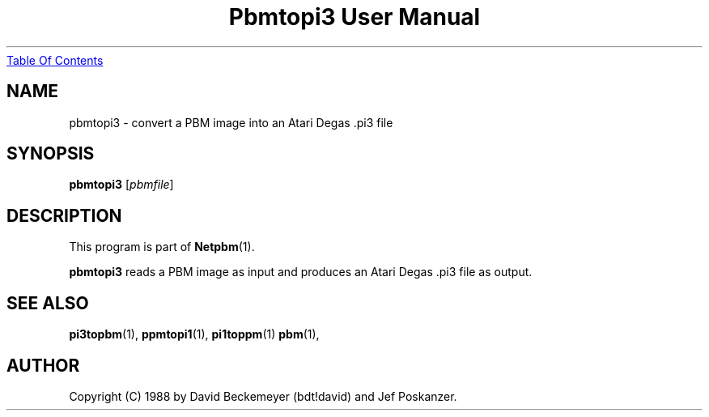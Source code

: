 ." This man page was generated by the Netpbm tool 'makeman' from HTML source.
." Do not hand-hack it!  If you have bug fixes or improvements, please find
." the corresponding HTML page on the Netpbm website, generate a patch
." against that, and send it to the Netpbm maintainer.
.TH "Pbmtopi3 User Manual" 0 "11 March 1990" "netpbm documentation"
.UR pbmtopi3.html#index
Table Of Contents
.UE
\&

.UN lbAB
.SH NAME
pbmtopi3 - convert a PBM image into an Atari Degas .pi3 file 

.UN lbAC
.SH SYNOPSIS

\fBpbmtopi3\fP
[\fIpbmfile\fP]

.UN lbAD
.SH DESCRIPTION
.PP
This program is part of
.BR Netpbm (1).
.PP
\fBpbmtopi3\fP reads a PBM image as input and produces an Atari
Degas .pi3 file as output.

.UN lbAE
.SH SEE ALSO
.BR pi3topbm (1),
.BR ppmtopi1 (1),
.BR pi1toppm (1)
.BR pbm (1),

.UN lbAF
.SH AUTHOR

Copyright (C) 1988 by David Beckemeyer (bdt!david) and Jef Poskanzer.

